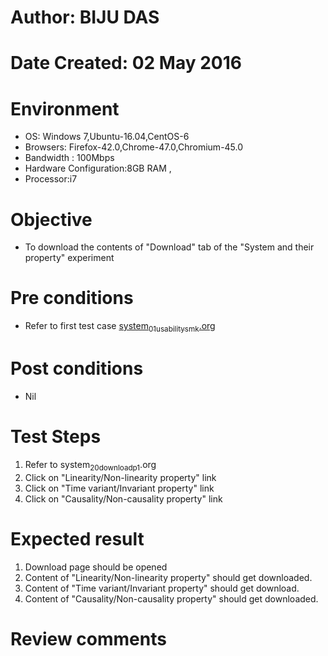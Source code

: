 * Author: BIJU DAS
* Date Created: 02 May 2016
* Environment
  - OS: Windows 7,Ubuntu-16.04,CentOS-6
  - Browsers: Firefox-42.0,Chrome-47.0,Chromium-45.0
  - Bandwidth : 100Mbps
  - Hardware Configuration:8GB RAM , 
  - Processor:i7

* Objective
  - To download the contents of "Download" tab of the "System and their property" experiment

* Pre conditions
  - Refer to first test case [[https://github.com/Virtual-Labs/signals-and-systems-laboratory-iitg/blob/master/test-cases/integration_test-cases/System%20and%20their%20property/system_01_usability_smk.org][system_01_usability_smk.org]] 

* Post conditions
   - Nil

* Test Steps
  1. Refer to system_20_download_p1.org 
  2. Click on "Linearity/Non-linearity property" link
  3. Click on "Time variant/Invariant property" link
  4. Click on "Causality/Non-causality property" link
 
* Expected result
  1. Download page should be opened
  2. Content of "Linearity/Non-linearity property" should get downloaded.
  3. Content of "Time variant/Invariant property" should get download.
  4. Content of "Causality/Non-causality property" should get downloaded.
   
* Review comments
